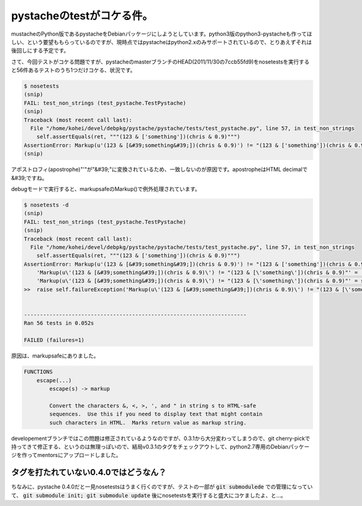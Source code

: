 pystacheのtestがコケる件。
==========================

mustacheのPython版であるpystacheをDebianパッケージにしようとしています。python3版のpython3-pystacheも作ってほしい、という要望ももらっているのですが、現時点ではpystacheはpython2.xのみサポートされているので、とりあえずそれは後回しにする予定です。

さて、今回テストがコケる問題ですが、pystacheのmasterブランチのHEAD(2011/11/30の7ccb55fd9)をnosetestsを実行すると56件あるテストのうち1つだけコケる、状況です。

.. code-block:: shell-session

   $ nosetests 
   (snip)
   FAIL: test_non_strings (test_pystache.TestPystache)
   (snip)
   Traceback (most recent call last):
     File "/home/kohei/devel/debpkg/pystache/pystache/tests/test_pystache.py", line 57, in test_non_strings
       self.assertEquals(ret, """(123 & ['something'])(chris & 0.9)""")
   AssertionError: Markup(u'(123 & [&#39;something&#39;])(chris & 0.9)') != "(123 & ['something'])(chris & 0.9)"
   (snip)

アポストロフィ(apostrophe)"'"が"&#39;"に変換されているため、一致しないのが原因です。apostropheはHTML decimalで&#39;ですね。

debugモードで実行すると、markupsafeのMarkup()で例外処理されています。

.. code-block:: shell-session
   
   $ nosetests -d
   (snip)
   FAIL: test_non_strings (test_pystache.TestPystache)
   (snip)
   Traceback (most recent call last):
     File "/home/kohei/devel/debpkg/pystache/pystache/tests/test_pystache.py", line 57, in test_non_strings
       self.assertEquals(ret, """(123 & ['something'])(chris & 0.9)""")
   AssertionError: Markup(u'(123 & [&#39;something&#39;])(chris & 0.9)') != "(123 & ['something'])(chris & 0.9)"
       'Markup(u\'(123 & [&#39;something&#39;])(chris & 0.9)\') != "(123 & [\'something\'])(chris & 0.9)"' = '%s != %s' % (safe_repr(Markup(u'(123 & [&#39;something&#39;])(chris & 0.9)')), safe_repr("(123 & ['something'])(chris & 0.9)"))
       'Markup(u\'(123 & [&#39;something&#39;])(chris & 0.9)\') != "(123 & [\'something\'])(chris & 0.9)"' = self._formatMessage('Markup(u\'(123 & [&#39;something&#39;])(chris & 0.9)\') != "(123 & [\'something\'])(chris & 0.9)"', 'Markup(u\'(123 & [&#39;something&#39;])(chris & 0.9)\') != "(123 & [\'something\'])(chris & 0.9)"')
   >>  raise self.failureException('Markup(u\'(123 & [&#39;something&#39;])(chris & 0.9)\') != "(123 & [\'something\'])(chris & 0.9)"')
   
   
   ----------------------------------------------------------------------
   Ran 56 tests in 0.052s
   
   FAILED (failures=1)


原因は、markupsafeにありました。

.. code-block:: man

   FUNCTIONS
       escape(...)
           escape(s) -> markup
           
           Convert the characters &, <, >, ', and " in string s to HTML-safe
           sequences.  Use this if you need to display text that might contain
           such characters in HTML.  Marks return value as markup string.


developementブランチではこの問題は修正されているようなのですが、0.3.1から大分変わってしまうので、git cherry-pickで持ってきて修正する、というのは無理っぽいので、結局v0.3.1のタグをチェックアウトして、python2.7専用のDebianパッケージを作ってmentorsにアップロードしました。

タグを打たれていない0.4.0ではどうなん？
---------------------------------------

ちなみに、pystache 0.4.0だと一見nosetestsはうまく行くのですが、テストの一部が :code:`git submodulede` での管理になっていて、 :code:`git submodule init; git submodule update` 後にnosetestsを実行すると盛大にコケましたよ、と…。


.. author:: default
.. categories:: Packaging
.. tags:: Debian,Python,pystache
.. comments::
